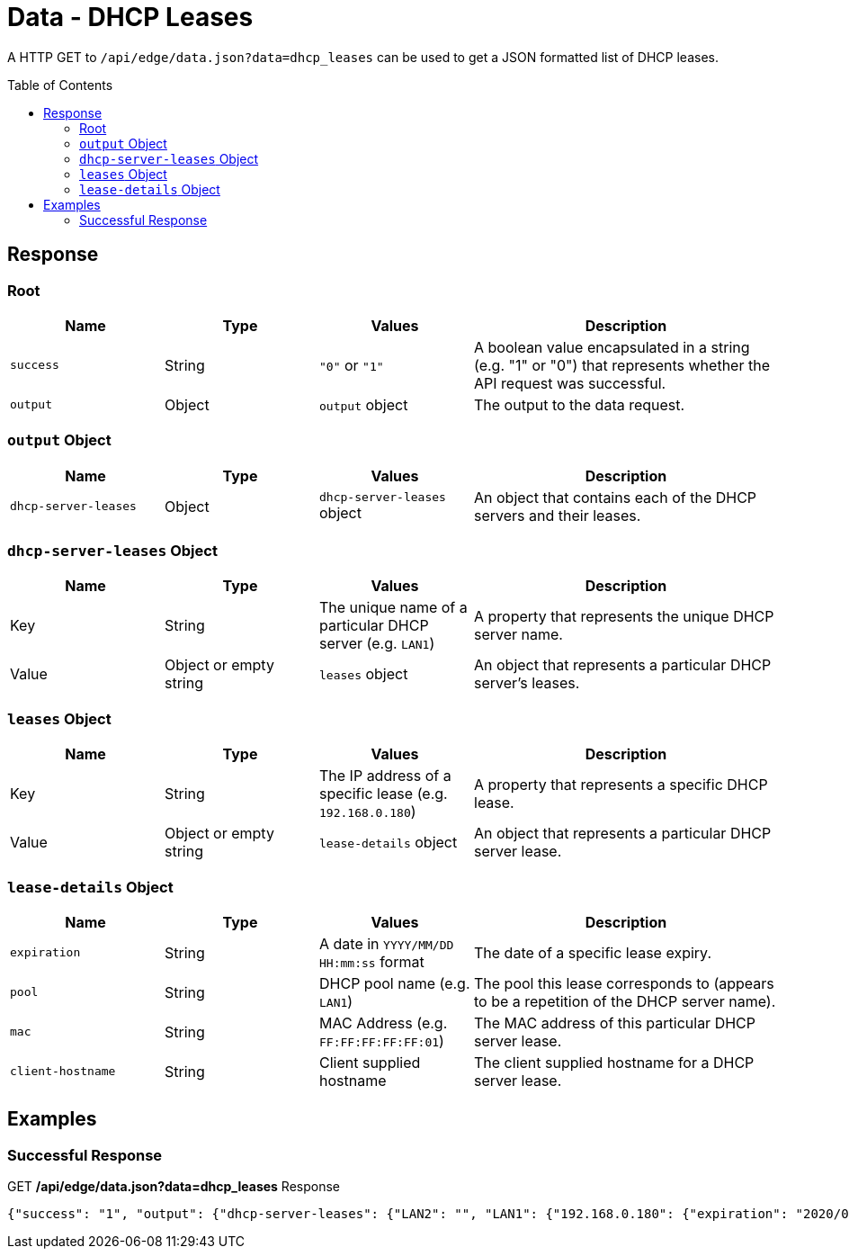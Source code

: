 = Data - DHCP Leases
:toc: preamble

A HTTP GET to `/api/edge/data.json?data=dhcp_leases` can be used to get a JSON formatted list of DHCP leases.

== Response

=== Root

[cols="1,1,1,2", options="header"] 
|===
|Name
|Type
|Values
|Description

|`success`
|String
|`"0"` or `"1"`
|A boolean value encapsulated in a string (e.g. "1" or "0") that represents whether the API request was successful.

|`output`
|Object
|`output` object
|The output to the data request.
|===

=== `output` Object

[cols="1,1,1,2", options="header"] 
|===
|Name
|Type
|Values
|Description

|`dhcp-server-leases`
|Object
|`dhcp-server-leases` object
|An object that contains each of the DHCP servers and their leases.
|===

=== `dhcp-server-leases` Object

[cols="1,1,1,2", options="header"] 
|===
|Name
|Type
|Values
|Description

|Key
|String
|The unique name of a particular DHCP server (e.g. `LAN1`)
|A property that represents the unique DHCP server name.

|Value
|Object or empty string
|`leases` object
|An object that represents a particular DHCP server's leases.
|===

=== `leases` Object

[cols="1,1,1,2", options="header"] 
|===
|Name
|Type
|Values
|Description

|Key
|String
|The IP address of a specific lease (e.g. `192.168.0.180`)
|A property that represents a specific DHCP lease.

|Value
|Object or empty string
|`lease-details` object
|An object that represents a particular DHCP server lease.
|===

=== `lease-details` Object

[cols="1,1,1,2", options="header"] 
|===
|Name
|Type
|Values
|Description

|`expiration`
|String
|A date in `YYYY/MM/DD HH:mm:ss` format
|The date of a specific lease expiry.

|`pool`
|String
|DHCP pool name (e.g. `LAN1`)
|The pool this lease corresponds to (appears to be a repetition of the DHCP server name).

|`mac`
|String
|MAC Address (e.g. `FF:FF:FF:FF:FF:01`)
|The MAC address of this particular DHCP server lease.

|`client-hostname`
|String
|Client supplied hostname
|The client supplied hostname for a DHCP server lease.
|===

== Examples

=== Successful Response

.GET */api/edge/data.json?data=dhcp_leases* Response
[source,json]
----
{"success": "1", "output": {"dhcp-server-leases": {"LAN2": "", "LAN1": {"192.168.0.180": {"expiration": "2020/06/08 13:07:17", "pool": "LAN1", "mac": "xx:xx:xx:xx:xx:xx", "client-hostname": "Versa"}, "192.168.0.165": {"expiration": "2020/06/08 08:42:42", "pool": "LAN1", "mac": "xx:xx:xx:xx:xx:xx", "client-hostname": ""}, "192.168.0.104": {"expiration": "2020/06/07 16:19:20", "pool": "LAN1", "mac": "xx:xx:xx:xx:xx:xx", "client-hostname": "andys-6s"}}}}}
----
